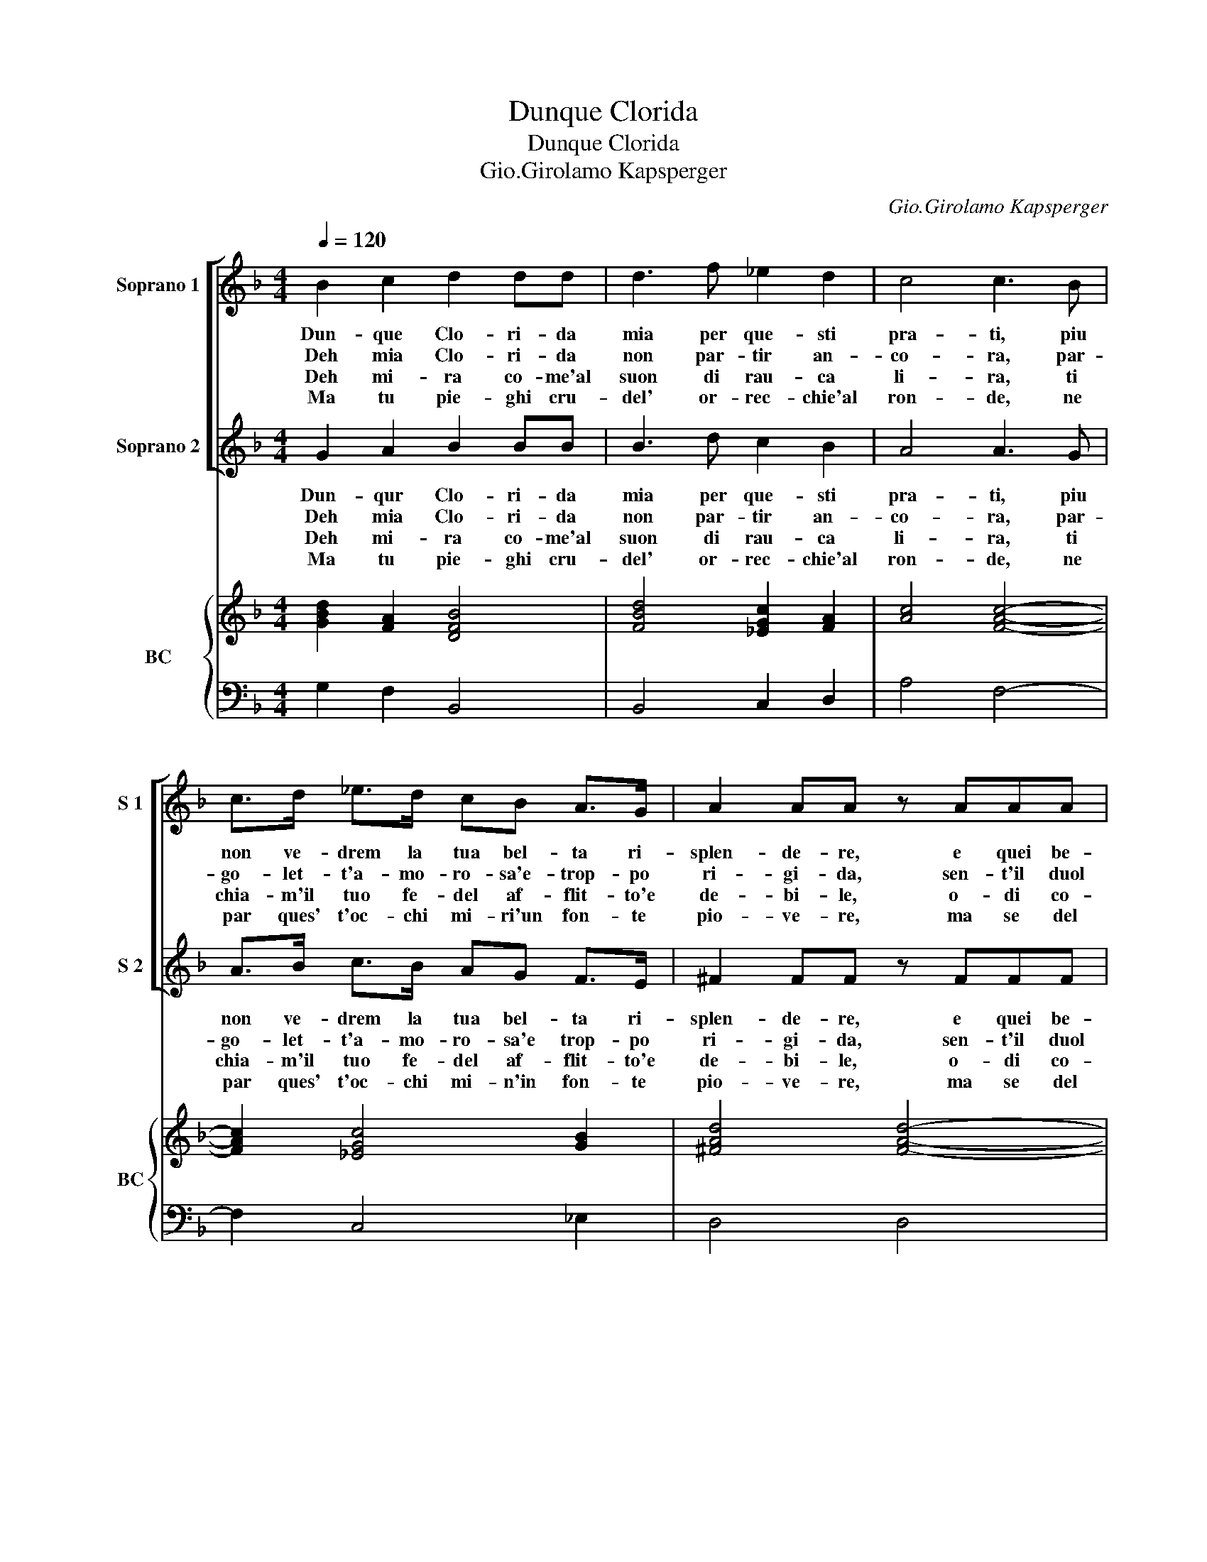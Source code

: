 X:1
T:Dunque Clorida
T:Dunque Clorida
T:Gio.Girolamo Kapsperger
C:Gio.Girolamo Kapsperger
%%score [ 1 2 ] { 3 | 4 }
L:1/8
Q:1/4=120
M:4/4
K:F
V:1 treble nm="Soprano 1" snm="S 1"
V:2 treble nm="Soprano 2" snm="S 2"
V:3 treble nm="BC" snm="BC"
V:4 bass 
V:1
 B2 c2 d2 dd | d3 f _e2 d2 | c4 c3 B | c>d _e>d cB A>G | A2 AA z AAA | A3 =B G4 | G2 AB c2 dc | %7
w: Dun- que Clo- ri- da|mia per que- sti|pra- ti, piu|non ve- drem la tua bel- ta ri-|splen- de- re, e quei be-|gl'oc- chi ma-|ti, al- tro se- no'al- tro|
w: Deh mia Clo- ri- da|non par- tir an-|co- ra, par-|go- let- t'a- mo- ro- sa'e- trop- po|ri- gi- da, sen- t'il duol|ch'e m'ac- co-|ra, se non sei vie piu|
w: Deh mi- ra co- me'al|suon di rau- ca|li- ra, ti|chia- m'il tuo fe- del af- flit- to'e|de- bi- le, o- di co-|me so- spi-|ra, di que- sto ri- vo'il|
w: Ma tu pie- ghi cru-|del' or- rec- chie'al|ron- de, ne|par ques' t'oc- chi mi- ri'un fon- te|pio- ve- re, ma se del|pian- to l'on-|de, non ti puo bel- la|
 B2- cB A3 G | A3 G G4 :: f2 ff _e4 | d3 d _e>d cB | c2 cc c2 c=B | c4 c3 d | _edcB A3 A | G8 :| %15
w: cor _ do- vran- no'ac-|cen- de- re.|Ahi ch'a pen- sar-|vi i sen- t'or- nai ri-|sol- ve- re l'a- ni- ma'in|ge- lo, e'l|cor in fred- da pol- ve-|re.|
w: che _ sco- gli- o|fri- gi- da.|De fer- ma'il pie-|de in que- sta ri- va|flo- ri- da mos- s'a pie-|ta- de,- o|mia sel- vag- gia Clo- ri-|da.|
w: mor- * mo- rar' si|fle- bi- le.|Ar- re- sta'i pas-|si'ah- non fug- gir a- spet-|ta- mi che per- du- ta|bel- ta, vie|piu sa- et- * ta- *|mi.|
w: fe- * ra'og- gi com-|mo- ve- re.|L'al- ma ve- dra-|i che qui vo- le- sti'uc-|ci- de- re se stes- s'al|fin, _ dal|suo mor- ral di- ri- de-|re.|
V:2
 G2 A2 B2 BB | B3 d c2 B2 | A4 A3 G | A>B c>B AG F>E | ^F2 FF z FFF | ^F3 G E4 | E2 FG A2 BA | %7
w: Dun- qur Clo- ri- da|mia per que- sti|pra- ti, piu|non ve- drem la tua bel- ta ri-|splen- de- re, e quei be-|gl'oc- chi ma-|ti, al- tro se- no'al- tro|
w: Deh mia Clo- ri- da|non par- tir an-|co- ra, par-|go- let- t'a- mo- ro- sa'e trop- po|ri- gi- da, sen- t'il duol|ch'e m'ac- co-|ra, se non sei vie piu|
w: Deh mi- ra co- me'al|suon di rau- ca|li- ra, ti|chia- m'il tuo fe- del af- flit- to'e|de- bi- le, o- di co-|me so- spi-|ra, di que- sto ri- vo'il|
w: Ma tu pie- ghi cru-|del' or- rec- chie'al|ron- de, ne|par ques' t'oc- chi mi- n'in fon- te|pio- ve- re, ma se del|pian- to l'on-|de, non ti puo bel- la|
 G2- AG ^F3 E | ^F3 G G4 :: d2 dd d2 c2 | B3 B c>B AG | A2 AA A2 GF | E4 E3 =B | cBAG G3 ^F | G8 :| %15
w: cor _ do- vran- no'ac-|cen- de- re.|Ahi ch'a pen- sar- *|vi i sen- t'or- nai ri|sol- ve- re l'a- ni- ma'in|ge- lo, e'l|cor in fred- da pol- ve-|re.|
w: che _ so- gli- o|fri- gi- da.|De fer- ma'il pie _|de in que- sta ri- va|flo- ri- da mos- s'a pie-|ta- de, o|mia sel- vag- gia Clo- ri-|da.|
w: mor _ mo- rar' si|fle- bi- le.|Ar- re- sta'i pas- *|si'ah non fug- gir a- spet-|ta- mi che per- du- ta|bel- ta, vie|piu sa- et- * ta- *|mi.|
w: fe- * ra'og- gi com-|mo- ve- re.|L'al- ma ve- dra- *|i che qui vo- le- sti'uc-|ci de- re se stes- s'al|fin, _ dal|suo mor- ral di- ri- de-|re.|
V:3
 [GBd]2 [FA]2 [DFB]4 | [FBd]4 [_EGc]2 [FA]2 | [Ac]4 [FAc]4- | [FAc]2 [_EGc]4 [GB]2 | %4
 [^FAd]4 [FAd]4- | [FAd]2 [D=B]2 [EG-c-]4 | [EGc]2 [Ac]4 [FAd]2 | [GB]2 [Gc]2 [^FA]2 [DGB]2 | %8
 [^Fd]4 [G=B]4 :: [FBd]4 [DB]2 [EA]2 | [DFB]4 [DB]4 | [FAc]6 [Gd]2 | [EGc]6 [Ec][D=B] | %13
 [_EGc]2 [EGB]2 [Gd]2 [^FA]2 | [DG=B]8 :| %15
V:4
 G,2 F,2 B,,4 | B,,4 C,2 D,2 | A,4 F,4- | F,2 C,4 _E,2 | D,4 D,4 | D,2 G,2 C,4- | C,2 F,4 D,2 | %7
 _E,2 C,2 D,2 G,,2 | [D,A,]4 G,,4 :: B,4 G,2 A,2 | B,4 G,4 | F,6 E,D, | C,4 C,3 G, | %13
 C,D, _E,C, D,4 | G,,8 :| %15

